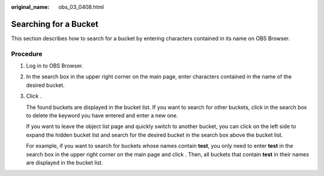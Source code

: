:original_name: obs_03_0408.html

.. _obs_03_0408:

Searching for a Bucket
======================

This section describes how to search for a bucket by entering characters contained in its name on OBS Browser.

Procedure
---------

#. Log in to OBS Browser.

#. In the search box in the upper right corner on the main page, enter characters contained in the name of the desired bucket.

#. Click |image1|.

   The found buckets are displayed in the bucket list. If you want to search for other buckets, click |image2| in the search box to delete the keyword you have entered and enter a new one.

   If you want to leave the object list page and quickly switch to another bucket, you can click |image3| on the left side to expand the hidden bucket list and search for the desired bucket in the search box above the bucket list.

   For example, if you want to search for buckets whose names contain **test**, you only need to enter **test** in the search box in the upper right corner on the main page and click |image4|. Then, all buckets that contain **test** in their names are displayed in the bucket list.

.. |image1| image:: /_static/images/en-us_image_0237535268.png
.. |image2| image:: /_static/images/en-us_image_0237531620.png
.. |image3| image:: /_static/images/en-us_image_0237531612.png
.. |image4| image:: /_static/images/en-us_image_0237535268.png
